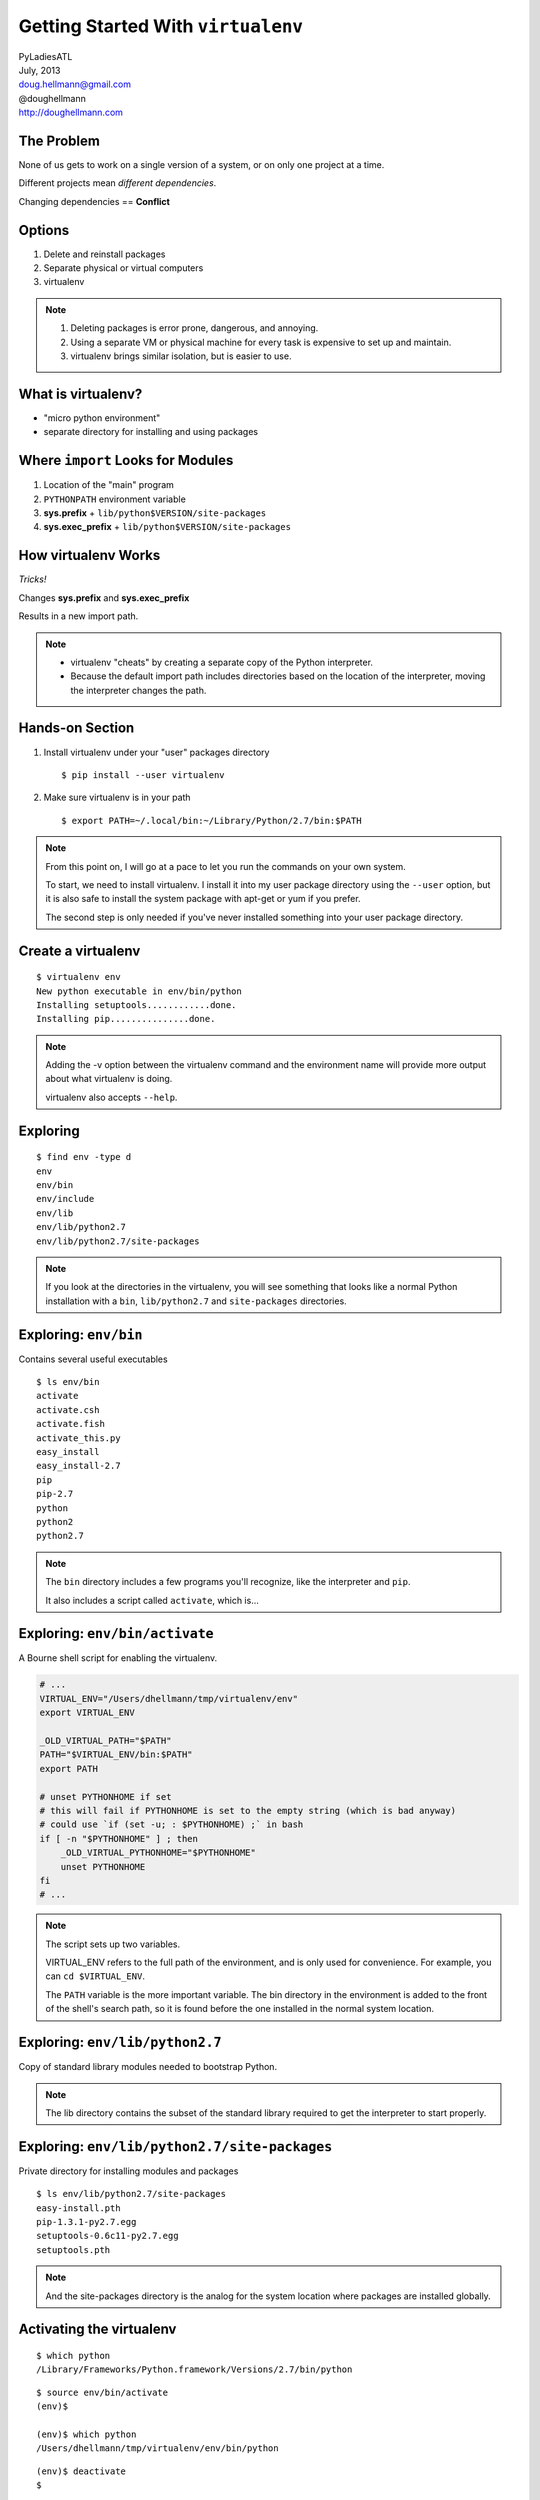 =====================================
 Getting Started With ``virtualenv``
=====================================

| PyLadiesATL
| July, 2013
| doug.hellmann@gmail.com
| @doughellmann
| http://doughellmann.com

The Problem
===========

None of us gets to work on a single version of a system, or on only
one project at a time.

Different projects mean *different dependencies*.

Changing dependencies == **Conflict**

Options
=======

1. Delete and reinstall packages
2. Separate physical or virtual computers
3. virtualenv

.. note::

  1. Deleting packages is error prone, dangerous, and annoying.
  2. Using a separate VM or physical machine for every task is
     expensive to set up and maintain.
  3. virtualenv brings similar isolation, but is easier to use.

What is virtualenv?
===================

- "micro python environment"
- separate directory for installing and using packages

Where ``import`` Looks for Modules
==================================

1. Location of the "main" program
2. ``PYTHONPATH`` environment variable
3. **sys.prefix** + ``lib/python$VERSION/site-packages``
4. **sys.exec_prefix** + ``lib/python$VERSION/site-packages``

How virtualenv Works
====================

*Tricks!*

Changes **sys.prefix** and **sys.exec_prefix**

Results in a new import path.

.. note::

   * virtualenv "cheats" by creating a separate copy of the Python
     interpreter.
   * Because the default import path includes directories based on the
     location of the interpreter, moving the interpreter changes the
     path.

Hands-on Section
================

1. Install virtualenv under your "user" packages directory

   ::

      $ pip install --user virtualenv

2. Make sure virtualenv is in your path

   ::

      $ export PATH=~/.local/bin:~/Library/Python/2.7/bin:$PATH

.. note::

   From this point on, I will go at a pace to let you run the commands
   on your own system.

   To start, we need to install virtualenv. I install it into my user
   package directory using the ``--user`` option, but it is also safe
   to install the system package with apt-get or yum if you prefer.

   The second step is only needed if you've never installed something
   into your user package directory.

Create a virtualenv
===================

::

  $ virtualenv env
  New python executable in env/bin/python
  Installing setuptools............done.
  Installing pip...............done.

.. note::

   Adding the -v option between the virtualenv command and the
   environment name will provide more output about what virtualenv is
   doing.

   virtualenv also accepts ``--help``.

Exploring
=========

::

  $ find env -type d
  env
  env/bin
  env/include
  env/lib
  env/lib/python2.7
  env/lib/python2.7/site-packages

.. note::

   If you look at the directories in the virtualenv, you will see
   something that looks like a normal Python installation with a
   ``bin``, ``lib/python2.7`` and ``site-packages`` directories.

Exploring: ``env/bin``
======================

Contains several useful executables

::

  $ ls env/bin
  activate
  activate.csh
  activate.fish
  activate_this.py
  easy_install
  easy_install-2.7
  pip
  pip-2.7
  python
  python2
  python2.7

.. note::

   The ``bin`` directory includes a few programs you'll recognize,
   like the interpreter and ``pip``.

   It also includes a script called ``activate``, which is...

Exploring: ``env/bin/activate``
===============================

A Bourne shell script for enabling the virtualenv.

.. code-block:: bash

    # ...
    VIRTUAL_ENV="/Users/dhellmann/tmp/virtualenv/env"
    export VIRTUAL_ENV
    
    _OLD_VIRTUAL_PATH="$PATH"
    PATH="$VIRTUAL_ENV/bin:$PATH"
    export PATH
    
    # unset PYTHONHOME if set
    # this will fail if PYTHONHOME is set to the empty string (which is bad anyway)
    # could use `if (set -u; : $PYTHONHOME) ;` in bash
    if [ -n "$PYTHONHOME" ] ; then
        _OLD_VIRTUAL_PYTHONHOME="$PYTHONHOME"
        unset PYTHONHOME
    fi
    # ...

.. note::

   The script sets up two variables.

   VIRTUAL_ENV refers to the full path of the environment, and is only
   used for convenience. For example, you can ``cd $VIRTUAL_ENV``.

   The ``PATH`` variable is the more important variable. The bin
   directory in the environment is added to the front of the shell's
   search path, so it is found before the one installed in the normal
   system location.

Exploring: ``env/lib/python2.7``
================================

Copy of standard library modules needed to bootstrap Python.

.. rst-class:: small
  
  .. code-block:: text
    
    $ ls env/lib/python2.7/
    UserDict.py      fnmatch.pyc              site-packages
    UserDict.pyc     genericpath.py           site.py
    _abcoll.py       genericpath.pyc          site.pyc
    _abcoll.pyc      lib-dynload              sre.py
    _weakrefset.py   linecache.py             sre_compile.py
    _weakrefset.pyc  linecache.pyc            sre_compile.pyc
    abc.py           locale.py                sre_constants.py
    abc.pyc          no-global-site-packages.txt  sre_constants.pyc
    codecs.py        ntpath.py                sre_parse.py
    codecs.pyc       orig-prefix.txt          sre_parse.pyc
    config           os.py                    stat.py
    copy_reg.py      os.pyc                   stat.pyc
    copy_reg.pyc     posixpath.py             types.py
    distutils        posixpath.pyc            types.pyc
    encodings        re.py                    warnings.py
    fnmatch.py       re.pyc                   warnings.pyc

.. note::

   The lib directory contains the subset of the standard library
   required to get the interpreter to start properly.

Exploring: ``env/lib/python2.7/site-packages``
==============================================

Private directory for installing modules and packages

::

  $ ls env/lib/python2.7/site-packages
  easy-install.pth
  pip-1.3.1-py2.7.egg
  setuptools-0.6c11-py2.7.egg
  setuptools.pth

.. note::

   And the site-packages directory is the analog for the system
   location where packages are installed globally.

Activating the virtualenv
=========================

::

  $ which python
  /Library/Frameworks/Python.framework/Versions/2.7/bin/python

::

  $ source env/bin/activate
  (env)$ 

  (env)$ which python
  /Users/dhellmann/tmp/virtualenv/env/bin/python

::

  (env)$ deactivate
  $

.. note::

   That activate script is used to "turn on" the environment, so that
   the programs you run can see it.

   Because you are sourcing it in the shell, only the current shell
   and its children see the environment.

Default Import Path
===================

.. rst-class:: small
  
  .. code-block:: text
  
    $ python -c 'import site; site._script()'
    sys.path = [
        '',
        '/Users/dhellmann/Library/Python/2.7/lib/python/site-packages/pip-1.3.1-py2.7.egg',
        '/Library/Frameworks/Python.framework/Versions/2.7/lib/python27.zip',
        '/Library/Frameworks/Python.framework/Versions/2.7/lib/python2.7',
        '/Library/Frameworks/Python.framework/Versions/2.7/lib/python2.7/plat-darwin',
        '/Library/Frameworks/Python.framework/Versions/2.7/lib/python2.7/plat-mac',
        '/Library/Frameworks/Python.framework/Versions/2.7/lib/python2.7/plat-mac/lib-scriptpackages',
        '/Library/Frameworks/Python.framework/Versions/2.7/lib/python2.7/lib-tk',
        '/Library/Frameworks/Python.framework/Versions/2.7/lib/python2.7/lib-old',
        '/Library/Frameworks/Python.framework/Versions/2.7/lib/python2.7/lib-dynload',
        '/Users/dhellmann/Library/Python/2.7/lib/python/site-packages',
        '/Library/Frameworks/Python.framework/Versions/2.7/lib/python2.7/site-packages',
        '/Library/Frameworks/Python.framework/Versions/2.7/lib/python2.7/site-packages/setuptools-0.6c11-py2.7.egg-info',
        '/Library/Python/2.7/site-packages',
    ]
    USER_BASE: '/Users/dhellmann/Library/Python/2.7' (exists)
    USER_SITE: '/Users/dhellmann/Library/Python/2.7/lib/python/site-packages' (exists)
    ENABLE_USER_SITE: True

.. note::

   The import path without the virtualenv active includes my user
   site-packages directory and the directory where Python is installed
   for everyone.

virtualenv Import Path
======================

.. rst-class:: small

  .. code-block:: text
  
    (env)$ python -c 'import site; site._script()'
    sys.path = [
        '',
        '/Users/dhellmann/tmp/env/lib/python2.7/site-packages/setuptools-0.6c11-py2.7.egg',
        '/Users/dhellmann/tmp/env/lib/python2.7/site-packages/pip-1.3.1-py2.7.egg',
        '/Users/dhellmann/tmp/env/lib/python27.zip',
        '/Users/dhellmann/tmp/env/lib/python2.7',
        '/Users/dhellmann/tmp/env/lib/python2.7/plat-darwin',
        '/Users/dhellmann/tmp/env/lib/python2.7/plat-mac',
        '/Users/dhellmann/tmp/env/lib/python2.7/plat-mac/lib-scriptpackages',
        '/Users/dhellmann/tmp/env/lib/python2.7/lib-tk',
        '/Users/dhellmann/tmp/env/lib/python2.7/lib-old',
        '/Users/dhellmann/tmp/env/lib/python2.7/lib-dynload',
        '/Library/Frameworks/Python.framework/Versions/2.7/lib/python2.7',
        '/Library/Frameworks/Python.framework/Versions/2.7/lib/python2.7/plat-darwin',
        '/Library/Frameworks/Python.framework/Versions/2.7/lib/python2.7/lib-tk',
        '/Library/Frameworks/Python.framework/Versions/2.7/lib/python2.7/plat-mac',
        '/Library/Frameworks/Python.framework/Versions/2.7/lib/python2.7/plat-mac/lib-scriptpackages',
        '/Users/dhellmann/tmp/env/lib/python2.7/site-packages',
    ]
    USER_BASE: '/Users/dhellmann/.local' (doesn't exist)
    USER_SITE: '/Users/dhellmann/.local/lib/python2.7/site-packages' (doesn't exist)
    ENABLE_USER_SITE: False

.. note::

   With the virtualenv active, most of the global directories are
   added to the path before the virtualenv.

Installing Packages
===================

::

  (env)$ which tox
  (env)$ 

::

  (env)$ pip install tox

  Downloading/unpacking tox
    Downloading tox-1.5.0.tar.gz (73kB): 73kB downloaded
    Running setup.py egg_info for package tox

  ...

  Successfully installed tox virtualenv py
  Cleaning up...

::

  (env)$ which tox
  /Users/dhellmann/tmp/env/bin/tox


Other Uses for virtualenv
=========================

- Testing combinations of libraries
- Testing versions of Python

Testing cliff
=============

::

  (env)$ cd $VIRTUAL_ENV

::

  (env)$ git clone https://github.com/dreamhost/cliff.git
  Cloning into 'cliff'...
  remote: Counting objects: 1025, done.
  remote: Compressing objects: 100% (427/427), done.
  remote: Total 1025 (delta 620), reused 995 (delta 595)
  Receiving objects: 100% (1025/1025), 182.64 KiB, done.
  Resolving deltas: 100% (620/620), done.

::
  
  (env)$ cd cliff

Testing cliff
=============

::

  (env)$ tox -e py27
  GLOB sdist-make: /Users/dhellmann/tmp/env/cliff/setup.py
  py27 create: /Users/dhellmann/tmp/env/cliff/.tox/py27
  py27 installdeps: nose, mock, coverage
  py27 inst: /Users/dhellmann/tmp/env/cliff/.tox/dist/cliff-1.4.zip
  py27 runtests: commands[0] | nosetests -d --with-coverage --cover-inclusive --cover-package cliff
  .................................
  Ran 33 tests in 0.228s
  
  OK
  _________________________________________________ summary _________________________________________________
    py27: commands succeeded
    congratulations :)

Testing cliff
=============

::

  (env)$ tox -e py33
  py33 create: /Users/dhellmann/tmp/env/cliff/.tox/py33
  py33 installdeps: nose, mock, coverage
  py33 inst: /Users/dhellmann/tmp/env/cliff/.tox/dist/cliff-1.4.zip
  .................................
  Ran 33 tests in 0.248s
  
  OK
  _________________________________________________ summary _________________________________________________
    py33: commands succeeded
    congratulations :)

What did tox do?
================

Two virtualenvs were created, with different versions of Python

::

  (env)$ ls .tox
  dist
  log
  py27
  py33

  (env)$ ls .tox/py27/bin/python*
  python
  python2
  python2.7

  (env)$ ls .tox/py33/bin/python*
  python
  python3
  python3.3

Using virtualenv Without ``activate``
=====================================

Because Python builds its import path based on the location of the
interpreter, it is not necessary to "activate" a virtualenv to use it.

Exploring ``.tox/py27``
=======================

::

  (env)$ .tox/py27/bin/pip freeze
  cliff==1.4
  cmd2==0.6.5.1
  coverage==3.6
  mock==1.0.1
  nose==1.3.0
  prettytable==0.7.2
  pyparsing==1.5.7     <===
  wsgiref==0.1.2


Exploring ``.tox/py33``
=======================

::

  (env)$ .tox/py33/bin/pip freeze
  cliff==1.4
  cmd2==0.6.5.1
  coverage==3.6
  distribute==0.6.34
  mock==1.0.1
  nose==1.3.0
  prettytable==0.7.2
  pyparsing==2.0.0    <===


Caveats
=======

- Not all packages can be installed under virtualenv (pygame)
- Python 3.3 includes ``venv``, which works slightly differently
- Proliferation of virtualenvs can get confusing (see
  virtualenvwrapper)

References
==========

- virtualenv

  - http://www.virtualenv.org/en/latest/
  - https://github.com/pypa/virtualenv

- This presentation

  - https://github.com/pyatl/talks

- ``import``

  - http://pymotw.com/2/sys/imports.html
  - http://pymotw.com/2/site/
  - http://effbot.org/zone/import-confusion.htm
